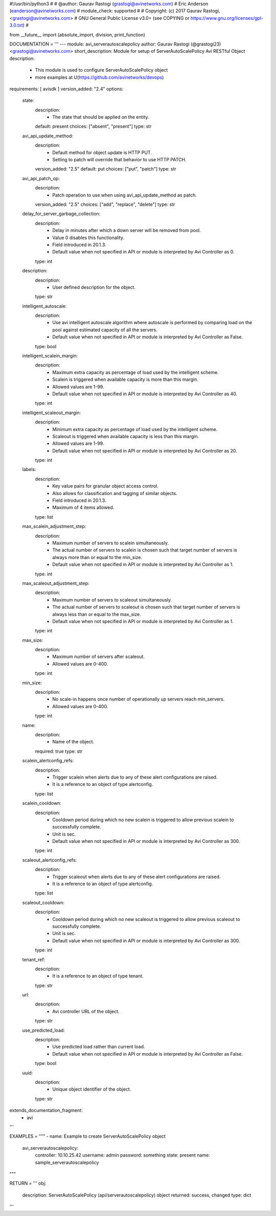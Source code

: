 #!/usr/bin/python3
#
# @author: Gaurav Rastogi (grastogi@avinetworks.com)
#          Eric Anderson (eanderson@avinetworks.com)
# module_check: supported
#
# Copyright: (c) 2017 Gaurav Rastogi, <grastogi@avinetworks.com>
# GNU General Public License v3.0+ (see COPYING or https://www.gnu.org/licenses/gpl-3.0.txt)
#


from __future__ import (absolute_import, division, print_function)


DOCUMENTATION = '''
---
module: avi_serverautoscalepolicy
author: Gaurav Rastogi (@grastogi23) <grastogi@avinetworks.com>
short_description: Module for setup of ServerAutoScalePolicy Avi RESTful Object
description:
    - This module is used to configure ServerAutoScalePolicy object
    - more examples at U(https://github.com/avinetworks/devops)
requirements: [ avisdk ]
version_added: "2.4"
options:
    state:
        description:
            - The state that should be applied on the entity.
        default: present
        choices: ["absent", "present"]
        type: str
    avi_api_update_method:
        description:
            - Default method for object update is HTTP PUT.
            - Setting to patch will override that behavior to use HTTP PATCH.
        version_added: "2.5"
        default: put
        choices: ["put", "patch"]
        type: str
    avi_api_patch_op:
        description:
            - Patch operation to use when using avi_api_update_method as patch.
        version_added: "2.5"
        choices: ["add", "replace", "delete"]
        type: str
    delay_for_server_garbage_collection:
        description:
            - Delay in minutes after which a down server will be removed from pool.
            - Value 0 disables this functionality.
            - Field introduced in 20.1.3.
            - Default value when not specified in API or module is interpreted by Avi Controller as 0.
        type: int
    description:
        description:
            - User defined description for the object.
        type: str
    intelligent_autoscale:
        description:
            - Use avi intelligent autoscale algorithm where autoscale is performed by comparing load on the pool against estimated capacity of all the servers.
            - Default value when not specified in API or module is interpreted by Avi Controller as False.
        type: bool
    intelligent_scalein_margin:
        description:
            - Maximum extra capacity as percentage of load used by the intelligent scheme.
            - Scalein is triggered when available capacity is more than this margin.
            - Allowed values are 1-99.
            - Default value when not specified in API or module is interpreted by Avi Controller as 40.
        type: int
    intelligent_scaleout_margin:
        description:
            - Minimum extra capacity as percentage of load used by the intelligent scheme.
            - Scaleout is triggered when available capacity is less than this margin.
            - Allowed values are 1-99.
            - Default value when not specified in API or module is interpreted by Avi Controller as 20.
        type: int
    labels:
        description:
            - Key value pairs for granular object access control.
            - Also allows for classification and tagging of similar objects.
            - Field introduced in 20.1.3.
            - Maximum of 4 items allowed.
        type: list
    max_scalein_adjustment_step:
        description:
            - Maximum number of servers to scalein simultaneously.
            - The actual number of servers to scalein is chosen such that target number of servers is always more than or equal to the min_size.
            - Default value when not specified in API or module is interpreted by Avi Controller as 1.
        type: int
    max_scaleout_adjustment_step:
        description:
            - Maximum number of servers to scaleout simultaneously.
            - The actual number of servers to scaleout is chosen such that target number of servers is always less than or equal to the max_size.
            - Default value when not specified in API or module is interpreted by Avi Controller as 1.
        type: int
    max_size:
        description:
            - Maximum number of servers after scaleout.
            - Allowed values are 0-400.
        type: int
    min_size:
        description:
            - No scale-in happens once number of operationally up servers reach min_servers.
            - Allowed values are 0-400.
        type: int
    name:
        description:
            - Name of the object.
        required: true
        type: str
    scalein_alertconfig_refs:
        description:
            - Trigger scalein when alerts due to any of these alert configurations are raised.
            - It is a reference to an object of type alertconfig.
        type: list
    scalein_cooldown:
        description:
            - Cooldown period during which no new scalein is triggered to allow previous scalein to successfully complete.
            - Unit is sec.
            - Default value when not specified in API or module is interpreted by Avi Controller as 300.
        type: int
    scaleout_alertconfig_refs:
        description:
            - Trigger scaleout when alerts due to any of these alert configurations are raised.
            - It is a reference to an object of type alertconfig.
        type: list
    scaleout_cooldown:
        description:
            - Cooldown period during which no new scaleout is triggered to allow previous scaleout to successfully complete.
            - Unit is sec.
            - Default value when not specified in API or module is interpreted by Avi Controller as 300.
        type: int
    tenant_ref:
        description:
            - It is a reference to an object of type tenant.
        type: str
    url:
        description:
            - Avi controller URL of the object.
        type: str
    use_predicted_load:
        description:
            - Use predicted load rather than current load.
            - Default value when not specified in API or module is interpreted by Avi Controller as False.
        type: bool
    uuid:
        description:
            - Unique object identifier of the object.
        type: str
extends_documentation_fragment:
    - avi
'''

EXAMPLES = """
- name: Example to create ServerAutoScalePolicy object
  avi_serverautoscalepolicy:
    controller: 10.10.25.42
    username: admin
    password: something
    state: present
    name: sample_serverautoscalepolicy
"""

RETURN = '''
obj:
    description: ServerAutoScalePolicy (api/serverautoscalepolicy) object
    returned: success, changed
    type: dict
'''


